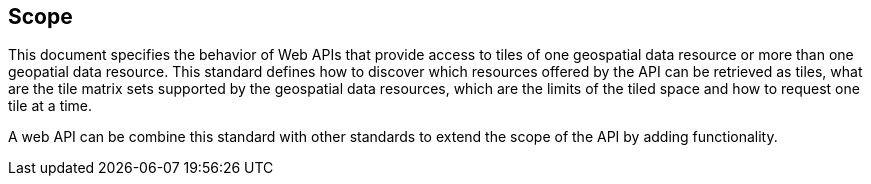 == Scope
This document specifies the behavior of Web APIs that provide access to tiles of one geospatial data resource or more than one geopatial data resource. This standard defines how to discover which resources offered by the API can be retrieved as tiles, what are the tile matrix sets supported by the geospatial data resources, which are the limits of the tiled space and how to request one tile at a time.

A web API can be combine this standard with other standards to extend the scope of the API by adding functionality.
